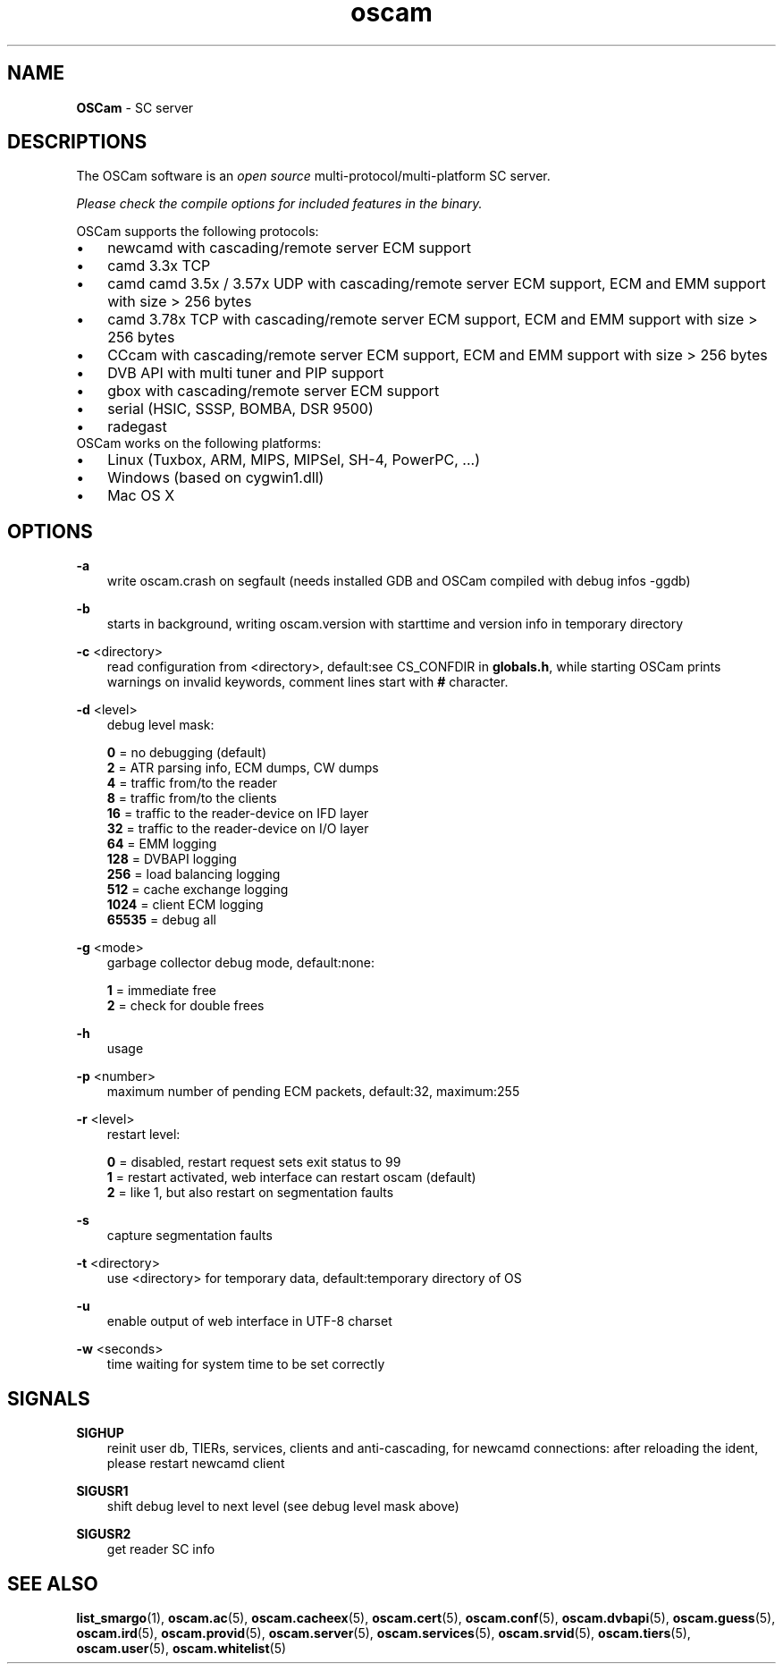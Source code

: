 .TH oscam 1
.SH NAME
\fBOSCam\fR - SC server
.SH DESCRIPTIONS
The OSCam software is an \fIopen source\fR multi-protocol/multi-platform SC server.

\fIPlease check the compile options for included features in the binary.\fR

OSCam supports the following protocols:
.TP 3n
\(bu
newcamd with cascading/remote server ECM support
.TP 3n
\(bu
camd 3.3x TCP
.TP 3n
\(bu
camd camd 3.5x / 3.57x UDP with cascading/remote server ECM support, ECM and EMM support with size > 256 bytes
.TP 3n
\(bu
camd 3.78x TCP with cascading/remote server ECM support, ECM and EMM support with size > 256 bytes
.TP 3n
\(bu
CCcam with cascading/remote server ECM support, ECM and EMM support with size > 256 bytes
.TP 3n
\(bu
DVB API with multi tuner and PIP support
.TP 3n
\(bu
gbox with cascading/remote server ECM support
.TP 3n
\(bu
serial (HSIC, SSSP, BOMBA, DSR 9500)
.TP 3n
\(bu
radegast
.TP 3n
OSCam works on the following platforms:
.TP 3n
\(bu
Linux (Tuxbox, ARM, MIPS, MIPSel, SH-4, PowerPC, ...)
.TP 3n
\(bu
Windows (based on cygwin1.dll)
.TP 3n
\(bu
Mac OS X
.SH OPTIONS
.PP
\fB-a\fP
.RS 3n
write oscam.crash on segfault (needs installed GDB and OSCam compiled with debug infos -ggdb)
.RE
.PP
\fB-b\fP
.RS 3n
starts in background, writing oscam.version with starttime and version info in temporary directory
.RE
.PP
\fB-c\fP <directory>
.RS 3n
read configuration from <directory>, default:see CS_CONFDIR in \fBglobals.h\fR,
while starting OSCam prints warnings on invalid keywords, comment lines start with \fB#\fP character.
.RE
.PP
\fB-d\fP <level>
.RS 3n
debug level mask:

     \fB0\fP = no debugging (default)
     \fB2\fP = ATR parsing info, ECM dumps, CW dumps
     \fB4\fP = traffic from/to the reader
     \fB8\fP = traffic from/to the clients
    \fB16\fP = traffic to the reader-device on IFD layer
    \fB32\fP = traffic to the reader-device on I/O layer
    \fB64\fP = EMM logging
   \fB128\fP = DVBAPI logging
   \fB256\fP = load balancing logging
   \fB512\fP = cache exchange logging
  \fB1024\fP = client ECM logging
 \fB65535\fP = debug all
.RE
.PP
\fB-g\fP <mode>
.RS 3n
garbage collector debug mode, default:none:

   \fB1\fP = immediate free
   \fB2\fP = check for double frees
.RE
.PP
\fB-h\fP
.RS 3n
usage
.RE
.PP
\fB-p\fP <number>
.RS 3n
maximum number of pending ECM packets, default:32, maximum:255
.RE
.PP
\fB-r\fP <level>
.RS 3n
restart level:

   \fB0\fP = disabled, restart request sets exit status to 99
   \fB1\fP = restart activated, web interface can restart oscam (default)
   \fB2\fP = like 1, but also restart on segmentation faults
.RE
.PP
\fB-s\fP
.RS 3n
capture segmentation faults
.RE
.PP
\fB-t\fP <directory>
.RS 3n
use <directory> for temporary data, default:temporary directory of OS
.RE
.PP
\fB-u\fP
.RS 3n
enable output of web interface in UTF-8 charset
.RE
.PP
\fB-w\fP <seconds>
.RS 3n
time waiting for system time to be set correctly
.RE
.SH SIGNALS
.PP
\fBSIGHUP\fP
.RS 3n
reinit user db, TIERs, services, clients and anti-cascading, for newcamd connections: after reloading the ident, please restart newcamd client
.RE
.PP
\fBSIGUSR1\fP
.RS 3n
shift debug level to next level (see debug level mask above)
.RE
.PP
\fBSIGUSR2\fP
.RS 3n
get reader SC info
.RE
.SH "SEE ALSO"
\fBlist_smargo\fR(1), \fBoscam.ac\fR(5), \fBoscam.cacheex\fR(5), \fBoscam.cert\fR(5), \fBoscam.conf\fR(5), \fBoscam.dvbapi\fR(5), \fBoscam.guess\fR(5), \fBoscam.ird\fR(5), \fBoscam.provid\fR(5), \fBoscam.server\fR(5), \fBoscam.services\fR(5), \fBoscam.srvid\fR(5), \fBoscam.tiers\fR(5), \fBoscam.user\fR(5), \fBoscam.whitelist\fR(5)

